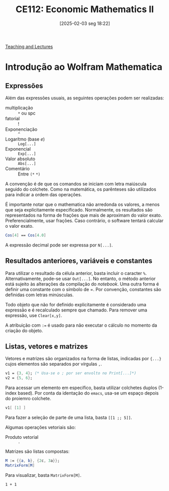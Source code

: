 #+OPTIONS: num:nil ^:{} toc:nil
#+title:      CE112: Economic Mathematics II
#+date:       [2025-02-03 seg 18:22]
#+filetags:   :lecture:
#+identifier: 20250203T182256

#+BIBLIOGRAPHY: ~/Org/zotero_refs.bib

[[denote:20250206T170658][Teaching and Lectures]]

* Introdução ao Wolfram Mathematica
:PROPERTIES:
  :header-args:mathematica:          :session *mma-0* :tangle ~/PhD/Materias/2S2022/CE112_B/code/intro.nb
  :END:

** Expressões

Além das expressões usuais, as seguintes operações podem ser realizadas:
- multiplicação :: =*= ou spc
- fatorial :: !
- Exponenciação :: =^=
- Logarítmo (base \(e\)) :: =Log[...]=
- Exponencial :: =Exp[...]=
- Valor absoluto :: =Abs[...]=
- Comentário :: Entre =(*=  =*)=

A convenção é de que os comandos se iniciam com letra maiúscula seguido do colchete.
Como na matemática, os parênteses são utilizados para indicar a ordem das operações.

É importante notar que o mathematica não arredonda os valores, a menos que seja explicitamente especificado.
Normalmente, os resultados são representados na forma de frações que mais de aproximam do valor exato.
Preferencialmente, usar frações. Caso contrário, o software tentará calcular o valor exato.

#+begin_src mathematica :exports code
Cos[4] == Cos[4.0]
#+end_src


A expressão decimal pode ser expressa por =N[...]=.

** Resultados anteriores, variáveis e constantes

Para utilizar o resultado da célula anterior, basta incluir o caracter =%=.
Alternativamente, pode-se usar =Out[...]=.
No entanto, o método anterior está sujeito às alterações da compilação do /notebook/.
Uma outra forma é definir uma constante com o símbolo de =.
Por convenção, constantes são definidas com letras minúsculas.

Todo objeto que não for definido explicitamente é considerado uma expressão e é recalculado sempre que chamado.
Para remover uma expressão, use =Clear[x,y]=.

A atribuição com =:== é usado para não executar o cálculo no momento da criação do objeto.

** Listas, vetores e matrizes

Vetores e matrizes são organizados na forma de listas, indicadas por ={...}= cujos elementos são separados por vírgulas =,=.


#+begin_src mathematica
v1 = {3, 4}; (* Usa-se o ; por ser envolto no Print[...]*)
v2 = {5, 6};
#+end_src

#+RESULTS:
: 3


Para acessar um elemento em específico, basta utilizar colchetes duplos (1-index based).
Por conta da identação do =emacs=, usa-se um espaço depois do proiemro colchete.

#+begin_src mathematica :eval no
v1[ [1] ]
#+end_src

Para fazer a seleção de parte de uma lista, basta =[[1 ;; 5]]=.

Algumas operações vetoriais são:
- Produto vetorial :: =.=

Matrizes são listas compostas:
#+begin_src mathematica
M := {{a, b}, {2c, 3a}};
MatrixForm[M]
#+end_src

#+RESULTS:
: MatrixForm[{{a, b}, {2*c, 3*a}}]

Para visualizar, basta =MatrixForm[M]=.

#+begin_src ein-mathematica
1 + 1
#+end_src
